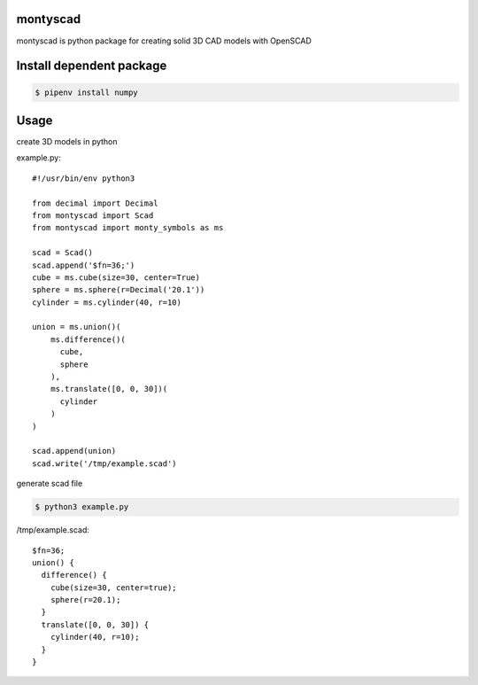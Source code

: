 
montyscad
=====================

montyscad is python package for creating solid 3D CAD models with OpenSCAD

Install dependent package
==============================

.. sourcecode::

  $ pipenv install numpy

Usage
===================

create 3D models in python

example.py::

  #!/usr/bin/env python3

  from decimal import Decimal
  from montyscad import Scad
  from montyscad import monty_symbols as ms

  scad = Scad()
  scad.append('$fn=36;')
  cube = ms.cube(size=30, center=True)
  sphere = ms.sphere(r=Decimal('20.1'))
  cylinder = ms.cylinder(40, r=10)

  union = ms.union()(
      ms.difference()(
        cube,
        sphere
      ),
      ms.translate([0, 0, 30])(
        cylinder
      )
  )

  scad.append(union)
  scad.write('/tmp/example.scad')

generate scad file

.. sourcecode::

  $ python3 example.py

/tmp/example.scad::

  $fn=36;
  union() {
    difference() {
      cube(size=30, center=true);
      sphere(r=20.1);
    }
    translate([0, 0, 30]) {
      cylinder(40, r=10);
    }
  }
